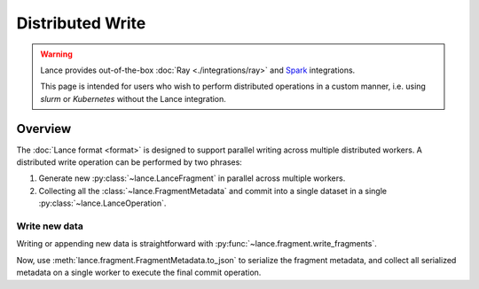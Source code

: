Distributed Write
=================

.. warning::

    Lance provides out-of-the-box :doc:`Ray <./integrations/ray>` and
    `Spark <https://github.com/lancedb/lance/tree/main/java/spark>`_ integrations.

    This page is intended for users who wish to perform distributed operations in a custom manner,
    i.e. using `slurm` or `Kubernetes` without the Lance integration.

Overview
--------

The :doc:`Lance format <format>` is designed to support parallel writing across multiple distributed workers.
A distributed write operation can be performed by two phrases:

#. Generate new :py:class:`~lance.LanceFragment` in parallel across multiple workers.
#. Collecting all the :class:`~lance.FragmentMetadata` and commit into a single dataset in
   a single :py:class:`~lance.LanceOperation`.

.. image:: ./_static/distributed_append.png

Write new data
~~~~~~~~~~~~~~~

Writing or appending new data is straightforward with :py:func:`~lance.fragment.write_fragments`.

.. testsetup:: new_data

    shutil.rmtree("./dist_write", ignore_errors=True)

.. testcode:: new_data

    import json
    from lance.fragment import write_fragments

    # Run on each worker
    data_uri = "./dist_write"
    schema = pa.schema([
        ("a", pa.int32()),
        ("b", pa.string()),
    ])

    # Run on worker 1
    data1 = {
        "a": [1, 2, 3],
        "b": ["x", "y", "z"],
    }
    fragments_1 = write_fragments(data1, data_uri, schema=schema)
    print("Worker 1: ", fragments_1)

    # Run on worker 2
    data2 = {
        "a": [4, 5, 6],
        "b": ["u", "v", "w"],
    }
    fragments_2 = write_fragments(data2, data_uri, schema=schema)
    print("Worker 2: ", fragments_2)

.. testoutput:: new_data

    Worker 1:  [FragmentMetadata(id=0, files=...)]
    Worker 2:  [FragmentMetadata(id=0, files=...)]


Now, use :meth:`lance.fragment.FragmentMetadata.to_json` to serialize the fragment metadata,
and collect all serialized metadata on a single worker to execute the final commit operation.

.. testsetup::

    from lance.fragment import write_fragments

    shutil.rmtree("./dist_write", ignore_errors=True)
    data_uri = "./dist_write"
    schema = pa.schema([
        ("a", pa.int32()),
        ("b", pa.string()),
    ])

    data1 = {
        "a": [1, 2, 3],
        "b": ["x", "y", "z"],
    }
    fragments_1 = write_fragments(data1, data_uri, schema=schema)
    data2 = {
        "a": [4, 5, 6],
        "b": ["u", "v", "w"],
    }
    fragments_2 = write_fragments(data2, data_uri, schema=schema)

.. testcode:: new_data

    import json
    from lance import FragmentMetadata, LanceOperation

    # Serialize Fragments into JSON data
    fragments_json1 = [json.dumps(fragment.to_json()) for fragment in fragments_1]
    fragments_json2 = [json.dumps(fragment.to_json()) for fragment in fragments_2]

    # On one worker, collect all fragments
    all_fragments = [FragmentMetadata.from_json(f) for f in \
        fragments_json1 + fragments_json2]

    # Commit the fragments into a single dataset
    # Use LanceOperation.Overwrite to overwrite the dataset or create new dataset.
    op = lance.LanceOperation.Overwrite(schema, all_fragments)
    read_version = 0 # Because it is empty at the time.
    lance.LanceDataset.commit(
        data_uri,
        op,
        read_version=read_version,
    )

    # We can read the dataset using the Lance API:
    dataset = lance.dataset(data_uri)
    assert len(dataset.get_fragments()) == 2
    assert dataset.version == 1
    print(dataset.to_table().to_pandas())

.. testoutput:: new_data

        a  b
     0  1  x
     1  2  y
     2  3  z
     3  4  u
     4  5  v
     5  6  w


